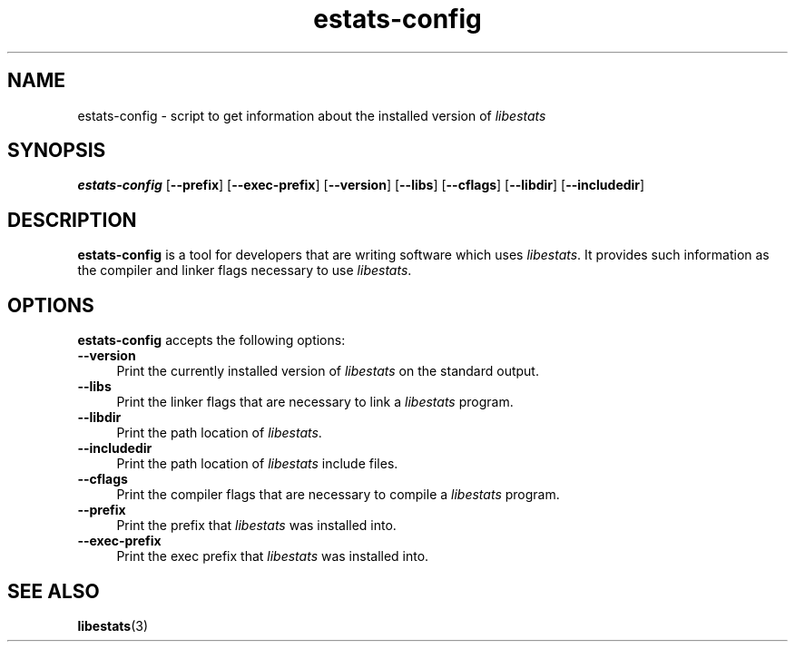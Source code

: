 .TH estats-config 1 "15 May 2011" "Estats Userland" "Estats"
.SH NAME
estats-config \- script to get information about the installed version of
\fIlibestats\fR
.SH SYNOPSIS
.B estats-config
[\fB\-\-prefix\fR]
[\fB\-\-exec\-prefix\fR]
[\fB\-\-version\fR]
[\fB\-\-libs\fR]
[\fB\-\-cflags\fR]
[\fB\-\-libdir\fR]
[\fB\-\-includedir\fR]
.SH DESCRIPTION
\fBestats-config\fR is a tool for developers that are writing software
which uses \fIlibestats\fP.  It provides such information as the
compiler and linker flags necessary to use \fIlibestats\fP.
.SH OPTIONS
\fBestats-config\fR accepts the following options:
.TP 4
.B \-\-version
Print the currently installed version of \fIlibestats\fP on the standard
output.
.TP 4
.B \-\-libs
Print the linker flags that are necessary to link a \fIlibestats\fP
program.
.TP 4
.B \-\-libdir
Print the path location of \fIlibestats\fP.
.TP 4
.B \-\-includedir
Print the path location of \fIlibestats\fP include files.
.TP 4
.B \-\-cflags
Print the compiler flags that are necessary to compile a
\fIlibestats\fP program.
.TP 4
.B \-\-prefix
Print the prefix that \fIlibestats\fP was installed into.
.TP 4
.B \-\-exec-prefix
Print the exec prefix that \fIlibestats\fP was installed into.
.SH SEE ALSO
.BR libestats (3)
